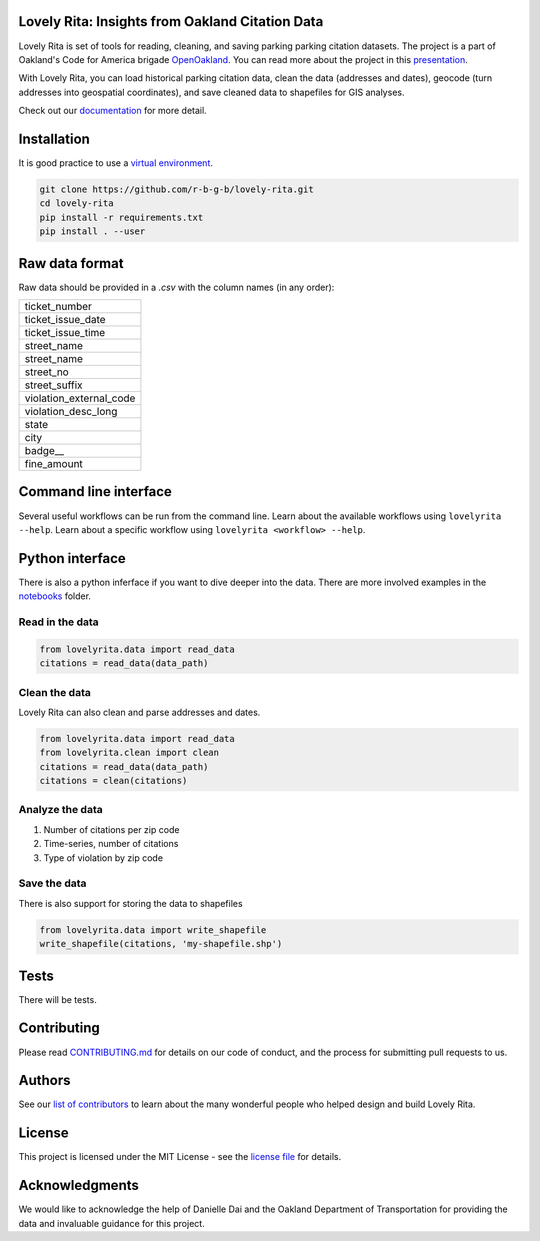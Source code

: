 Lovely Rita: Insights from Oakland Citation Data
================================================

Lovely Rita is set of tools for reading, cleaning, and saving parking parking citation datasets. The project is a part of Oakland's Code for America brigade `OpenOakland <http://openoakland.org/>`_. You can read more about the project in this `presentation <https://goo.gl/XiUvkB>`_.

With Lovely Rita, you can load historical parking citation data, clean the data (addresses and dates), geocode (turn addresses into geospatial coordinates), and save cleaned data to shapefiles for GIS analyses.

Check out our `documentation <https://openoakland.github.io/lovely-rita/>`_ for more detail.


Installation
============

It is good practice to use a `virtual environment <https://virtualenv.pypa.io/en/stable/>`_.

.. code-block:: bash

    git clone https://github.com/r-b-g-b/lovely-rita.git
    cd lovely-rita
    pip install -r requirements.txt
    pip install . --user


Raw data format
===============

Raw data should be provided in a `.csv` with the column names (in any order):

+------------------------+
|ticket_number           |
+------------------------+
|ticket_issue_date       |
+------------------------+
|ticket_issue_time       |
+------------------------+
|street_name             |
+------------------------+
|street_name             |
+------------------------+
|street_no               |
+------------------------+
|street_suffix           |
+------------------------+
|violation_external_code |
+------------------------+
|violation_desc_long     |
+------------------------+
|state                   |
+------------------------+
|city                    |
+------------------------+
|badge__                 |
+------------------------+
|fine_amount             |
+------------------------+


Command line interface
======================

Several useful workflows can be run from the command line. Learn about the available workflows using ``lovelyrita --help``. Learn about a specific workflow using ``lovelyrita <workflow> --help``.


Python interface
================

There is also a python inferface if you want to dive deeper into the data. There are more involved examples in the `notebooks <https://github.com/openoakland/lovely-rita/tree/master/notebooks>`_ folder.

Read in the data
----------------

.. code-block:: python

    from lovelyrita.data import read_data
    citations = read_data(data_path)


Clean the data
--------------
Lovely Rita can also clean and parse addresses and dates.

.. code-block:: python

    from lovelyrita.data import read_data
    from lovelyrita.clean import clean
    citations = read_data(data_path)
    citations = clean(citations)


Analyze the data
----------------

1. Number of citations per zip code
2. Time-series, number of citations
3. Type of violation by zip code


Save the data
-------------
There is also support for storing the data to shapefiles

.. code-block:: python

    from lovelyrita.data import write_shapefile
    write_shapefile(citations, 'my-shapefile.shp')


Tests
=====

There will be tests.


Contributing
============

Please read `CONTRIBUTING.md <https://gist.github.com/PurpleBooth/b24679402957c63ec426>`_ for details on our code of conduct, and the process for submitting pull requests to us.


Authors
=======

See our `list of contributors <https://github.com/r-b-g-b/lovely-rita/blob/master/CONTRIBUTORS.md>`_ to learn about the many wonderful people who helped design and build Lovely Rita.


License
=======

This project is licensed under the MIT License - see the `license file <https://github.com/r-b-g-b/lovely-rita/blob/master/LICENSE.txt>`_ for details.

Acknowledgments
===============

We would like to acknowledge the help of Danielle Dai and the Oakland Department of Transportation for providing the data and invaluable guidance for this project.
